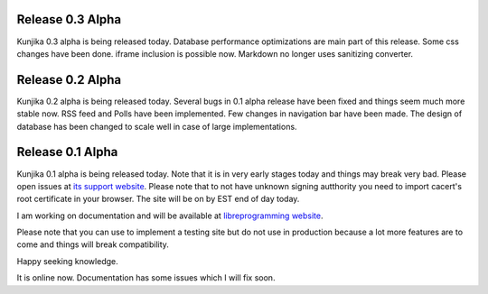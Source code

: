 Release 0.3 Alpha
-----------------
Kunjika 0.3 alpha is being released today. Database performance optimizations
are main part of this release. Some css changes have been done. iframe inclusion
is possible now. Markdown no longer uses sanitizing converter.

Release 0.2 Alpha
-----------------
Kunjika 0.2 alpha is being released today. Several bugs in 0.1 alpha release have
been fixed and things seem much more stable now. RSS feed and Polls have been
implemented. Few changes in navigation bar have been made. The design of database
has been changed to scale well in case of large implementations.

Release 0.1 Alpha
-----------------

Kunjika 0.1 alpha is being released today. Note that it is in very early stages
today and things may break very bad. Please open issues at
`its support website <http://kunjika.libreprogramming.org>`_. Please note that
to not have unknown signing autthority you need to import cacert's root certificate
in your browser. The site will be on by EST end of day today.

I am working on documentation and will be available at
`libreprogramming website <https://libreprogramming.org/docs/kunjika/>`_.

Please note that you can use to implement a testing site but do not use in production
because a lot more features are to come and things will break compatibility.

Happy seeking knowledge.

It is online now. Documentation has some issues which I will fix soon.
